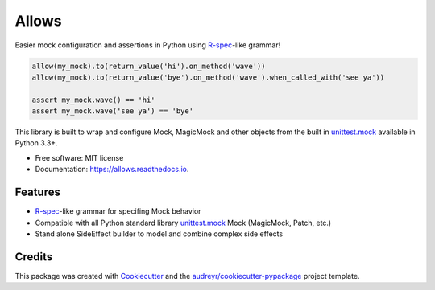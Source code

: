 ======
Allows
======


.. image:: https://img.shields.io/pypi/v/allows.svg
        :target: https://pypi.python.org/pypi/allows

.. image:: https://img.shields.io/travis/dvndrsn/allows.svg
        :target: https://travis-ci.org/dvndrsn/allows

.. image:: https://readthedocs.org/projects/allows/badge/?version=latest
        :target: https://allows.readthedocs.io/en/latest/?badge=latest
        :alt: Documentation Status


.. image:: https://pyup.io/repos/github/dvndrsn/allows/shield.svg
     :target: https://pyup.io/repos/github/dvndrsn/allows/
     :alt: Updates



Easier mock configuration and assertions in Python using R-spec_-like grammar!

.. code:: python

    allow(my_mock).to(return_value('hi').on_method('wave'))
    allow(my_mock).to(return_value('bye').on_method('wave').when_called_with('see ya'))

    assert my_mock.wave() == 'hi'
    assert my_mock.wave('see ya') == 'bye'

This library is built to wrap and configure Mock, MagicMock and other objects from the built in `unittest.mock`_ available in Python 3.3+.

.. _unittest.mock: https://docs.python.org/3/library/unittest.mock.html

* Free software: MIT license
* Documentation: https://allows.readthedocs.io.


Features
--------

* R-spec_-like grammar for specifing Mock behavior
* Compatible with all Python standard library `unittest.mock`_ Mock (MagicMock, Patch, etc.)
* Stand alone SideEffect builder to model and combine complex side effects

.. _R-spec: https://rspec.info/documentation/3.8/rspec-mocks/

Credits
-------

This package was created with Cookiecutter_ and the `audreyr/cookiecutter-pypackage`_ project template.

.. _Cookiecutter: https://github.com/audreyr/cookiecutter
.. _`audreyr/cookiecutter-pypackage`: https://github.com/audreyr/cookiecutter-pypackage

